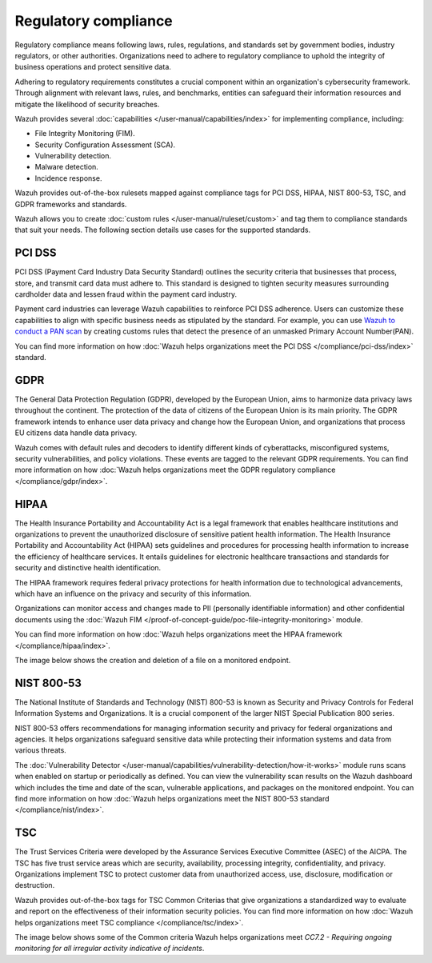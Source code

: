 .. Copyright (C) 2015, Wazuh, Inc.

.. meta::
    :description: Wazuh helps organizations meet PCI DSS, GDPR, HIPAA, NIST 800-53, and TSC standards. Learn more about regulatory compliance in this use case.
    
Regulatory compliance
=====================

Regulatory compliance means following laws, rules, regulations, and standards set by government bodies, industry regulators, or other authorities. Organizations need to adhere to regulatory compliance to uphold the integrity of business operations and protect sensitive data.

Adhering to regulatory requirements constitutes a crucial component within an organization's cybersecurity framework. Through alignment with relevant  laws, rules, and benchmarks, entities can safeguard their information resources and mitigate the likelihood of security breaches.

Wazuh provides several :doc:`capabilities </user-manual/capabilities/index>` for implementing  compliance, including:

-  File Integrity Monitoring (FIM).
-  Security Configuration Assessment (SCA).
-  Vulnerability detection.
-  Malware detection.
-  Incidence response.

Wazuh provides out-of-the-box rulesets mapped against compliance tags for PCI DSS, HIPAA, NIST 800-53, TSC, and GDPR frameworks and standards.

.. thumbnail:: /images/getting-started/use-cases/regulatory-compliance/regulatory-compliance-modules.png
   :title: Regulatory compliance modules
   :alt: Regulatory compliance modules
   :align: center
   :width: 80%

Wazuh allows you to create :doc:`custom rules </user-manual/ruleset/custom>` and tag them to compliance standards that suit your needs. The following section details use cases for the supported standards.

PCI DSS
-------

PCI DSS (Payment Card Industry Data Security Standard) outlines the security criteria that businesses that process, store, and transmit card data must adhere to. This standard is designed to tighten security measures surrounding cardholder data and lessen fraud within the payment card industry.

Payment card industries can leverage Wazuh capabilities to reinforce PCI DSS adherence. Users can customize these capabilities to align with specific business needs as stipulated by the standard. For example, you can use `Wazuh to conduct a PAN scan <https://wazuh.com/blog/conducting-primary-account-number-scan-with-wazuh/>`__ by creating customs rules that detect the presence of an unmasked Primary Account Number(PAN).

.. thumbnail:: /images/getting-started/use-cases/regulatory-compliance/unmasked-pan-alert.png
   :title: Alert of unmasked Primary Account Number (PAN)
   :alt: Alert of unmasked Primary Account Number (PAN)
   :align: center
   :width: 80%

You can find more information on how :doc:`Wazuh helps organizations meet the PCI DSS </compliance/pci-dss/index>` standard.

GDPR
----

The General Data Protection Regulation (GDPR), developed by the European Union, aims to harmonize data privacy laws throughout the continent. The protection of the data of citizens of the European Union is its main priority. The GDPR framework intends to enhance user data privacy and change how the European Union, and organizations that process EU citizens data handle data privacy.

.. thumbnail:: /images/getting-started/use-cases/regulatory-compliance/gdpr-dashboard.png
   :title: GDPR module dashboard
   :alt: GDPR module dashboard
   :align: center
   :width: 80%

Wazuh comes with default rules and decoders to identify different kinds of cyberattacks, misconfigured systems, security vulnerabilities, and policy violations. These events are tagged to the relevant GDPR requirements. You can find more information on how :doc:`Wazuh helps organizations meet the GDPR regulatory compliance </compliance/gdpr/index>`.

HIPAA
-----

The Health Insurance Portability and Accountability Act is a legal framework that enables healthcare institutions and organizations to prevent the unauthorized disclosure of sensitive patient health information. The Health Insurance Portability and Accountability Act (HIPAA) sets guidelines and procedures for processing health information to increase the efficiency of healthcare services. It entails guidelines for electronic healthcare transactions and standards for security and distinctive health identification.

The HIPAA framework requires federal privacy protections for health information due to technological advancements, which have an influence on the privacy and security of this information.

Organizations can monitor access and changes made to PII (personally identifiable information) and other confidential documents using the :doc:`Wazuh FIM </proof-of-concept-guide/poc-file-integrity-monitoring>` module. 

You can find more information on how :doc:`Wazuh helps organizations meet the HIPAA framework </compliance/hipaa/index>`.

The image below shows the creation and deletion of a file on a monitored endpoint.

.. thumbnail:: /images/getting-started/use-cases/regulatory-compliance/added-deleted-fim-alerts.png
   :title: FIM alert of file created and deleted
   :alt: FIM alert of file created and deleted
   :align: center
   :width: 80%

NIST 800-53
-----------

The  National Institute of Standards and Technology (NIST) 800-53 is known as Security and Privacy Controls for Federal Information Systems and Organizations. It is a crucial component of the larger NIST Special Publication 800 series.

NIST 800-53 offers recommendations for managing information security and privacy for federal organizations and agencies. It helps organizations safeguard sensitive data while protecting their information systems and data from various threats.

.. thumbnail:: /images/getting-started/use-cases/regulatory-compliance/nist-dashboard.png
   :title: NIST 800-53 module dashboard
   :alt: NIST 800-53 module dashboard
   :align: center
   :width: 80%

The :doc:`Vulnerability Detector </user-manual/capabilities/vulnerability-detection/how-it-works>` module runs scans when enabled on startup or periodically as defined. You can view the vulnerability scan results on the Wazuh dashboard which includes the time and date of the scan, vulnerable applications, and packages on the monitored endpoint. You can find more information on how :doc:`Wazuh helps organizations meet the NIST 800-53 standard </compliance/nist/index>`.

.. thumbnail:: /images/getting-started/use-cases/regulatory-compliance/vulnerabilities-module-inventory.png
   :title: Vulnerabilities module inventory
   :alt: Vulnerabilities module inventory
   :align: center
   :width: 80%

TSC
---

The Trust Services Criteria were developed by the Assurance Services Executive Committee (ASEC) of the AICPA. The TSC has five trust service areas which are security, availability, processing integrity, confidentiality, and privacy. Organizations implement TSC to protect customer data from unauthorized access, use, disclosure, modification or destruction.

Wazuh provides out-of-the-box tags for TSC Common Criterias that give organizations a standardized way to evaluate and report on the effectiveness of their information security policies. You can find more information on how :doc:`Wazuh helps organizations meet TSC compliance </compliance/tsc/index>`.

The image below shows some of the Common criteria Wazuh helps organizations meet *CC7.2 - Requiring ongoing monitoring for all irregular activity indicative of incidents*.

.. thumbnail:: /images/getting-started/use-cases/regulatory-compliance/tsc-cc-compliance.png
   :title: TSC common criteria compliance
   :alt: TSC common criteria compliance
   :align: center
   :width: 80%
